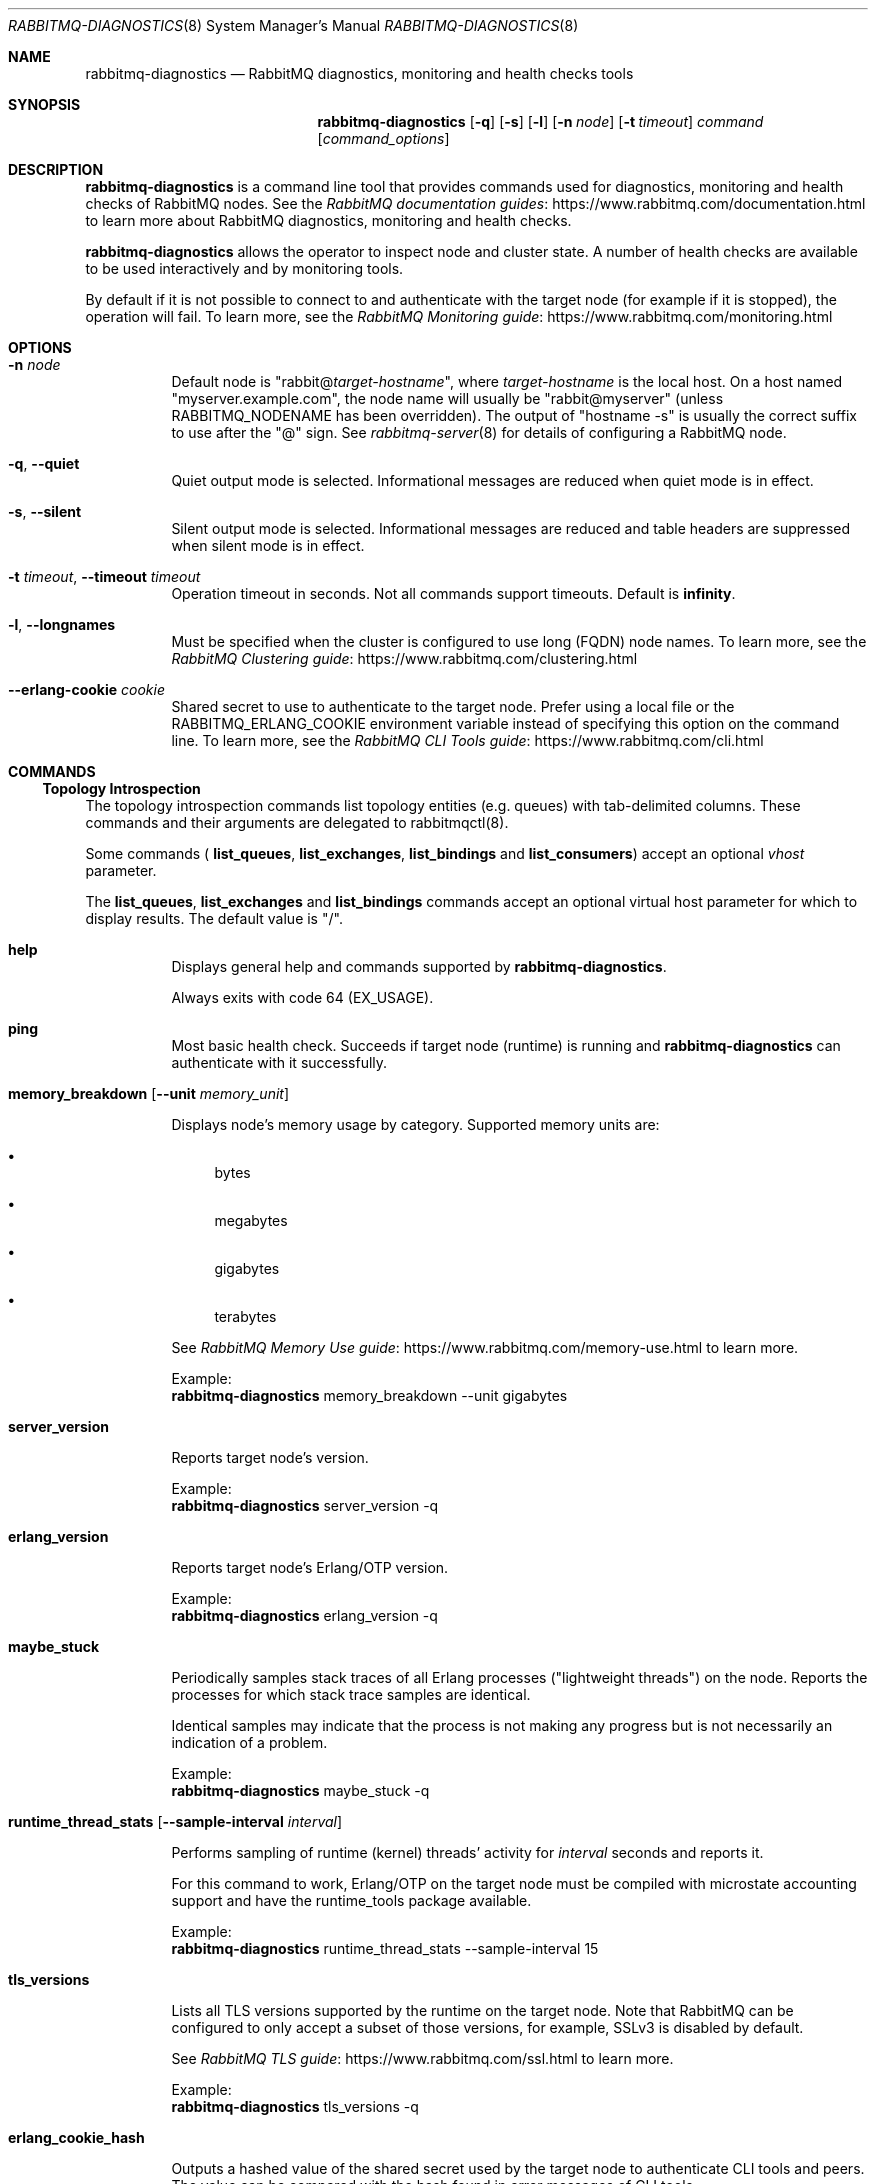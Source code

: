 .\" vim:ft=nroff:
.\" The contents of this file are subject to the Mozilla Public License
.\" Version 1.1 (the "License"); you may not use this file except in
.\" compliance with the License. You may obtain a copy of the License
.\" at http://www.mozilla.org/MPL/
.\"
.\" Software distributed under the License is distributed on an "AS IS"
.\" basis, WITHOUT WARRANTY OF ANY KIND, either express or implied. See
.\" the License for the specific language governing rights and
.\" limitations under the License.
.\"
.\" The Original Code is RabbitMQ.
.\"
.\" The Initial Developer of the Original Code is Pivotal Software, Inc.
.\" Copyright (c) 2007-2019 Pivotal Software, Inc.  All rights reserved.
.\"
.Dd January 29, 2019
.Dt RABBITMQ-DIAGNOSTICS 8
.Os "RabbitMQ Server"
.Sh NAME
.Nm rabbitmq-diagnostics
.Nd RabbitMQ diagnostics, monitoring and health checks tools
.\" ------------------------------------------------------------------
.Sh SYNOPSIS
.\" ------------------------------------------------------------------
.Nm
.Op Fl q
.Op Fl s
.Op Fl l
.Op Fl n Ar node
.Op Fl t Ar timeout
.Ar command
.Op Ar command_options
.\" ------------------------------------------------------------------
.Sh DESCRIPTION
.\" ------------------------------------------------------------------
.Nm
is a command line tool that provides commands used for diagnostics, monitoring
and health checks of RabbitMQ nodes.
See the
.Lk https://www.rabbitmq.com/documentation.html "RabbitMQ documentation guides"
to learn more about RabbitMQ diagnostics, monitoring and health checks.

.Nm
allows the operator to inspect node and cluster state. A number of
health checks are available to be used interactively and by monitoring tools.

.Pp
By default if it is not possible to connect to and authenticate with the target node
(for example if it is stopped), the operation will fail.
To learn more, see the
.Lk https://www.rabbitmq.com/monitoring.html "RabbitMQ Monitoring guide"
.
.\" ------------------------------------------------------------------
.Sh OPTIONS
.\" ------------------------------------------------------------------
.Bl -tag -width Ds
.It Fl n Ar node
Default node is
.Qq Pf rabbit@ Ar target-hostname ,
where
.Ar target-hostname
is the local host.
On a host named
.Qq myserver.example.com ,
the node name will usually be
.Qq rabbit@myserver
(unless
.Ev RABBITMQ_NODENAME
has been overridden).
The output of
.Qq hostname -s
is usually the correct suffix to use after the
.Qq @
sign.
See
.Xr rabbitmq-server 8
for details of configuring a RabbitMQ node.
.It Fl q , -quiet
Quiet output mode is selected.
Informational messages are reduced when quiet mode is in effect.
.It Fl s , -silent
Silent output mode is selected.
Informational messages are reduced and table headers are suppressed when silent mode is in effect.
.It Fl t Ar timeout , Fl -timeout Ar timeout
Operation timeout in seconds.
Not all commands support timeouts.
Default is
.Cm infinity .
.It Fl l , Fl -longnames
Must be specified when the cluster is configured to use long (FQDN) node names.
To learn more, see the
.Lk https://www.rabbitmq.com/clustering.html "RabbitMQ Clustering guide"
.It Fl -erlang-cookie Ar cookie
Shared secret to use to authenticate to the target node.
Prefer using a local file or the
.Ev RABBITMQ_ERLANG_COOKIE
environment variable instead of specifying this option on the command line.
To learn more, see the
.Lk https://www.rabbitmq.com/cli.html "RabbitMQ CLI Tools guide"
.El
.\" ------------------------------------------------------------------
.Sh COMMANDS
.\" ------------------------------------
.Ss Topology Introspection
.Pp
The topology introspection commands list topology entities (e.g. queues) with tab-delimited columns.
.
These commands and their arguments are delegated to rabbitmqctl(8).
.Pp
Some commands (
.Cm list_queues ,
.Cm list_exchanges ,
.Cm list_bindings
and
.Cm list_consumers )
accept an optional
.Ar vhost
parameter.
.Pp
The
.Cm list_queues ,
.Cm list_exchanges
and
.Cm list_bindings
commands accept an optional virtual host parameter for which to display
results.
The default value is
.Qq / .
.Bl -tag -width Ds
.\" ------------------------------------
.It Cm help
.Pp
Displays general help and commands supported by
.Nm .
.Pp
Always exits with code 64 (EX_USAGE).
.\" ------------------------------------
.It Cm ping
.Pp
Most basic health check. Succeeds if target node (runtime) is running
and
.Nm
can authenticate with it successfully.
.\" ------------------------------------
.It Cm memory_breakdown Op Fl -unit Ar memory_unit
.Pp
Displays node's memory usage by category.
Supported memory units are:
.Bl -bullet
.It
bytes
.It
megabytes
.It
gigabytes
.It
terabytes
.El
.Pp
See
.Lk https://www.rabbitmq.com/memory-use.html "RabbitMQ Memory Use guide"
to learn more.
.Pp
Example:
.Sp
.Dl
.Nm
memory_breakdown --unit gigabytes
.\" ------------------------------------
.It Cm server_version
.Pp
Reports target node's version.
.Pp
Example:
.Sp
.Dl
.Nm
server_version -q
.\" ------------------------------------
.It Cm erlang_version
.Pp
Reports target node's Erlang/OTP version.
.Pp
Example:
.Sp
.Dl
.Nm
erlang_version -q
.\" ------------------------------------
.It Cm maybe_stuck
.Pp
Periodically samples stack traces of all Erlang processes
("lightweight threads") on the node. Reports the processes for which
stack trace samples are identical.
.Pp
Identical samples may indicate that the process is not making any progress
but is not necessarily an indication of a problem.
.Pp
Example:
.Sp
.Dl
.Nm
maybe_stuck -q
.\" ------------------------------------
.It Cm runtime_thread_stats Op Fl -sample-interval Ar interval
.Pp
Performs sampling of runtime (kernel) threads' activity for
.Ar interval
seconds and reports it.
.Pp
For this command to work, Erlang/OTP on the target node must be compiled with
microstate accounting support and have the runtime_tools package available.
.Pp
Example:
.Sp
.Dl
.Nm
runtime_thread_stats --sample-interval 15
.\" ------------------------------------
.It Cm tls_versions
.Pp
Lists all TLS versions supported by the runtime on the target node.
Note that RabbitMQ can be configured to only accept a subset of those
versions, for example, SSLv3 is disabled by default.
.Pp
See
.Lk https://www.rabbitmq.com/ssl.html "RabbitMQ TLS guide"
to learn more.
.Pp
Example:
.Sp
.Dl
.Nm
tls_versions -q
.\" ------------------------------------
.It Cm erlang_cookie_hash
.Pp
Outputs a hashed value of the shared secret used by the target node
to authenticate CLI tools and peers. The value can be compared with the hash
found in error messages of CLI tools.
.Pp
See
.Lk https://www.rabbitmq.com/clustering.html#erlang-cookie "RabbitMQ Clustering guide"
to learn more.
.Pp
Example:
.Sp
.Dl
.Nm
erlang_cookie_hash -q
.\" ------------------------------------
.It Cm discover_peers
.Pp
Runs a peer discovery on the target node and prints the discovered nodes, if any.
.Pp
See
.Lk https://www.rabbitmq.com/cluster-formation.html "RabbitMQ Cluster Formation guide"
to learn more.
.Pp
Example:
.Sp
.Dl
.Nm
discover_peers --timeout 60
.\" ------------------------------------
.It Cm list_channels Op Ar channelinfoitem ...
See
.Cm list_channels
in
.Xr rabbitmqctl 8
.\" ------------------------------------
.It Cm list_queues Oo Fl p Ar vhost Oc Oo Fl -offline | Fl -online | Fl -local Oc Op Ar queueinfoitem ...
See
.Cm list_queues
in
.Xr rabbitmqctl 8
.\" ------------------------------------
.It Cm list_exchanges Oo Fl p Ar vhost Oc Op Ar exchangeinfoitem ...
See
.Cm list_exchanges
in
.Xr rabbitmqctl 8
.\" ------------------------------------
.It Cm list_bindings Oo Fl p Ar vhost Oc Op Ar bindinginfoitem ...
See
.Cm list_bindings
in
.Xr rabbitmqctl 8
.\" ------------------------------------
.It Cm list_connections Op Ar connectioninfoitem ...
See
.Cm list_connections
in
.Xr rabbitmqctl 8
.\" ------------------------------------
.It Cm list_channels Op Ar channelinfoitem ...
See
.Cm list_channels
in
.Xr rabbitmqctl 8
.\" ------------------------------------
.It Cm list_consumers Op Fl p Ar vhost
See
.Cm list_consumers
in
.Xr rabbitmqctl 8
.\" ------------------------------------
.It Cm status
See
.Cm status
in
.Xr rabbitmqctl 8
.\" ------------------------------------
.It Cm cluster_status
See
.Cm cluster_status
in
.Xr rabbitmqctl 8
.\" ------------------------------------
.It Cm node_health_check
Performs several health checks of the target node.
.Pp
Verifies the rabbit application is running and alarms are not set,
then checks that every queue and channel on the node can emit basic stats.
.Pp
Example:
.Sp
.Dl
.Nm
node_health_check -n rabbit@hostname
.\" ------------------------------------
.It Cm environment
See
.Cm environment
in
.Xr rabbitmqctl 8
.\" ------------------------------------
.It Cm report
See
.Cm report
in
.Xr rabbitmqctl 8
.\" ------------------------------------
.It Cm list_global_parameters
See
.Cm list_global_parameters
in
.Xr rabbitmqctl 8
.\" ------------------------------------
.It Cm list_operator_policies Op Fl p Ar vhost
See
.Cm list_operator_policies
in
.Xr rabbitmqctl 8
.\" ------------------------------------
.It Cm list_parameters Op Fl p Ar vhost
See
.Cm list_parameters
in
.Xr rabbitmqctl 8
.\" ------------------------------------------------------------------
.It Cm list_permissions Op Fl p Ar vhost
See
.Cm list_permissions
in
.Xr rabbitmqctl 8
.\" ------------------------------------
.It Cm list_policies Op Fl p Ar vhost
See
.Cm list_policies
in
.Xr rabbitmqctl 8
.\" ------------------------------------
.It Cm list_topic_permissions Op Fl p Ar vhost
See
.Cm list_topic_permissions
in
.Xr rabbitmqctl 8
.\" ------------------------------------
.It Cm list_user_permissions Ar username
See
.Cm list_user_permissions
in
.Xr rabbitmqctl 8
.\" ------------------------------------
.It Cm list_user_topic_permissions Ar username
See
.Cm list_user_topic_permissions
in
.Xr rabbitmqctl 8
.\" ------------------------------------
.It Cm list_users
See
.Cm list_users
in
.Xr rabbitmqctl 8
.\" ------------------------------------
.It Cm list_vhosts Op Ar vhostinfoitem ...
See
.Cm list_vhosts
in
.Xr rabbitmqctl 8
.\" ------------------------------------
